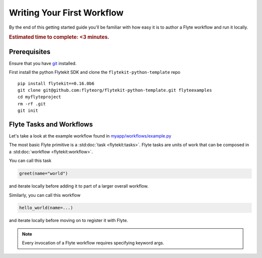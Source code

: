 .. _tutorials-getting-started-first-example:

###########################
Writing Your First Workflow
###########################

By the end of this getting started guide you'll be familiar with how easy it is to author a Flyte workflow and run it locally.

.. rubric:: Estimated time to complete: <3 minutes.


Prerequisites
*************

Ensure that you have `git <https://git-scm.com/>`__ installed.

First install the python Flytekit SDK and clone the ``flytekit-python-template`` repo ::

  pip install flytekit==0.16.0b6
  git clone git@github.com:flyteorg/flytekit-python-template.git flyteexamples
  cd myflyteproject
  rm -rf .git
  git init


Flyte Tasks and Workflows
*************************

Let's take a look at the example workflow found in `myapp/workflows/example.py <https://github.com/flyteorg/flytekit-python-template/blob/main/myapp/workflows/example.py>`__

.. rli:: https://raw.githubusercontent.com/flyteorg/flytekit-python-template/main/myapp/workflows/example.py
   :language: python

The most basic Flyte primitive is a :std:doc:`task <flytekit:tasks>`.
Flyte tasks are units of work that can be composed in a :std:doc:`workflow <flytekit:workflow>`.

You can call this task

.. code-block:: python

   greet(name="world")

and iterate locally before adding it to part of a larger overall workflow.

Similarly, you can call this workflow

.. code-block:: python

   hello_world(name=...)

and iterate locally before moving on to register it with Flyte.

.. note::

   Every invocation of a Flyte workflow requires specifying keyword args.
